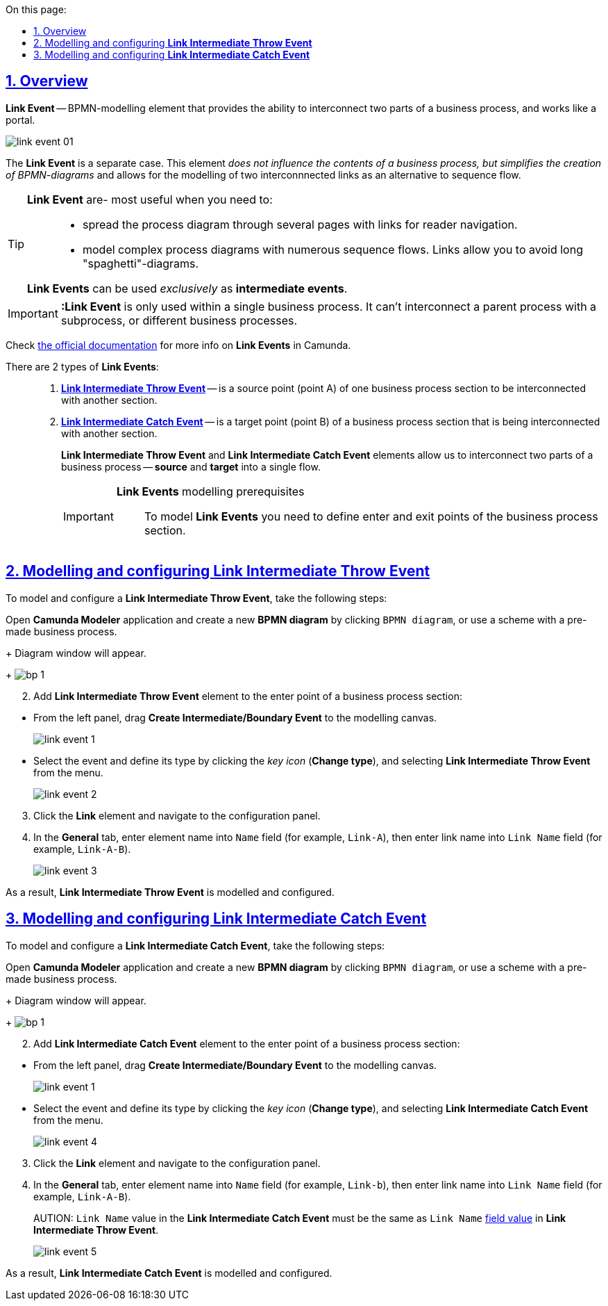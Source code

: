 :toc-title: On this page:
:toc: auto
:toclevels: 5
:experimental:
:sectnums:
:sectnumlevels: 5
:sectanchors:
:sectlinks:
:partnums:

//== Загальний опис
== Overview

//Подія «З'єднання» (*Link Event*) -- елемент BPMN-моделювання, який дозволяє поєднати дві частини бізнес-процесу і діє як портал.
*Link Event* -- BPMN-modelling element that provides the ability to interconnect two parts of a business process, and works like a portal.

image:bp-modeling/bp/bp-links/link-event-01.png[]

//Подія «З'єднання» є окремим випадком. Цей елемент жодним чином _не впливає на вміст бізнес-процесу, але полегшує процес створення BPMN-діаграм_ і надає можливість змоделювати два пов'язаних посилання як альтернативу потоку послідовності (sequence flow).
The *Link Event* is a separate case. This element _does not influence the contents of a business process, but simplifies the creation of BPMN-diagrams_ and allows for the modelling of two interconnnected links as an alternative to sequence flow.

[TIP]
====
//Події «З'єднання» є особливо корисними, коли необхідно: ::
*Link Event* are- most useful when you need to: ::

//* розподілити діаграму процесу на кількох сторінках. Посилання орієнтують читача з однієї сторінки на іншу.
* spread the process diagram through several pages with links for reader navigation.
//* змоделювати складні діаграми процесів з багатьма потоками послідовностей. Посилання допомагають уникнути того, що інакше могло б виглядати як довга «спагетті»-діаграма.
* model complex process diagrams with numerous sequence flows. Links allow you to avoid long "spaghetti"-diagrams.

//Події «З'єднання» можуть використовуватися _лише_ як проміжні події, тобто як *intermediate events*.
*Link Events* can be used _exclusively_ as *intermediate events*.
====

//IMPORTANT: Подія «З'єднання» *Link* застосовується тільки в рамках одного бізнес-процесу, тобто не може пов’язати батьківський процес та підпроцес або два та більше відокремлених бізнес-процеси.
IMPORTANT: *:Link Event* is only used within a single business process. It can't interconnect a parent process with a subprocess, or different business processes.

//TIP: Зверніться до https://camunda.com/bpmn/reference/#events-link[офіційного джерела] для отримання детальної інформації щодо використання подій «З'єднання» в Camunda.
Check https://camunda.com/bpmn/reference/#events-link[the official documentation] for more info on *Link Events* in Camunda.

//Виділяють 2 типи подій «З'єднання»: ::
There are 2 types of *Link Events*: ::

//. xref:#link-throw-event[*Подія, що ініціює з'єднання (Link Intermediate Throw Event)*] -- є вихідною точкою (точкою А) однієї секції бізнес-процесу для сполучення з іншою секцією бізнес-процесу.
. xref:#link-throw-event[*Link Intermediate Throw Event*] -- is a source point (point A) of one business process section to be interconnected with another section.
//. xref:#link-catch-event[*Подія з'єднання оброблювальна (Link Intermediate Catch Event)*] -- є вхідною точкою (точкою Б) секції бізнес-процесу, з якою сполучається інша секція бізнес-процесу.
. xref:#link-catch-event[*Link Intermediate Catch Event*] -- is a target point (point B) of a business process section that is being interconnected with another section.
+
//Елементи *Link Intermediate Throw Event* та *Link Intermediate Catch Event* надають можливість поєднувати дві частини бізнес-процесу -- *source* (вихідна точка) і *target* (вхідна точка) відповідно -- в єдиний потік.
*Link Intermediate Throw Event* and *Link Intermediate Catch Event* elements allow us to interconnect two parts of a business process -- *source* and *target* into a single flow.
+
[IMPORTANT]
====
//Передумови моделювання подій «З'єднання»::
*Link Events* modelling prerequisites::

//Для моделювання подій *Link* необхідно попередньо визначити точки входу та виходу секції бізнес-процесу.
To model *Link Events* you need to define enter and exit points of the business process section.
====

[#link-throw-event]
//== Моделювання та налаштування події, що ініціює з'єднання
== Modelling and configuring *Link Intermediate Throw Event*

//Для моделювання події, що ініціює з'єднання (*Link Intermediate Throw Event*), необхідно виконати наступні кроки:
To model and configure a *Link Intermediate Throw Event*, take the following steps:

//. Відкрийте додаток **Camunda Modeler** та створіть нову *діаграму BPMN*, натиснувши кнопку `BPMN diagram`, або використайте схему із готовим бізнес-процесом.
Open **Camunda Modeler** application and create a new *BPMN diagram* by clicking `BPMN diagram`, or use a scheme with a pre-made business process.
+
//В результаті з`явиться вікно діаграми.
Diagram window will appear.
+
image:registry-develop:bp-modeling/bp/modeling-instruction/bp-1.png[]

[start=2]
//. В точці виходу однієї із секцій бізнес-процесу додайте елемент *Link Intermediate Throw Event*:
. Add *Link Intermediate Throw Event* element to the enter point of a business process section:

//** З панелі інструментів, що знаходиться зліва, перетягніть елемент *Create Intermediate/Boundary Event* до панелі моделювання.
** From the left panel, drag *Create Intermediate/Boundary Event* to the modelling canvas.
+
image:bp-modeling/bp/bp-links/link-event-1.png[]

//** Виділіть подію, визначте її тип, натиснувши _іконку ключа_ (*Change type*) та обравши з меню пункт *Link Intermediate Throw Event*.
** Select the event and define its type by clicking the _key icon_ (*Change type*), and selecting *Link Intermediate Throw Event* from the menu.
+
image:bp-modeling/bp/bp-links/link-event-2.png[]

[start=3]
//. Натисніть елемент *Link* та перейдіть до панелі налаштувань.
. Click the *Link* element and navigate to the configuration panel.
//. На вкладці  *General*, у полі `Name` введіть ім’я елемента (наприклад, `Link-A`) та в полі `Link Name` введіть назву з’єднання (наприклад, `Link-A-B`).
. In the *General* tab, enter element name into `Name` field (for example, `Link-A`), then enter link name into `Link Name` field (for example, `Link-A-B`).
+
image:bp-modeling/bp/bp-links/link-event-3.png[]

//В результаті подія *Link Intermediate Throw Event* змодельована та налаштована.
As a result, *Link Intermediate Throw Event* is modelled and configured.

[#link-catch-event]
//== Моделювання та налаштування оброблювальної події «З'єднання»
== Modelling and configuring *Link Intermediate Catch Event*

//Для моделювання оброблювальної події «З'єднання» (*Link Intermediate Catch Event*), необхідно виконати наступні кроки:
To model and configure a *Link Intermediate Catch Event*, take the following steps:

Open **Camunda Modeler** application and create a new *BPMN diagram* by clicking `BPMN diagram`, or use a scheme with a pre-made business process.
+
//В результаті з`явиться вікно діаграми.
Diagram window will appear.
+
image:registry-develop:bp-modeling/bp/modeling-instruction/bp-1.png[]

[start=2]
//. В точці входу секції бізнес-процесу додайте елемент *Link Intermediate Catch Event*:
. Add *Link Intermediate Catch Event* element to the enter point of a business process section:

//** З панелі інструментів, що знаходиться зліва, перетягніть елемент *Create Intermediate/Boundary Event* до панелі моделювання.
** From the left panel, drag *Create Intermediate/Boundary Event* to the modelling canvas.
+
image:bp-modeling/bp/bp-links/link-event-1.png[]
//** Визначте тип події, натиснувши _іконку ключа_ (*Change type*) та обравши з меню пункт *Link Intermediate Catch Event*.
** Select the event and define its type by clicking the _key icon_ (*Change type*), and selecting *Link Intermediate Catch Event* from the menu.
+
image:bp-modeling/bp/bp-links/link-event-4.png[]

[start=3]
//. Натисніть елемент *Link* та перейдіть до панелі налаштувань.
. Click the *Link* element and navigate to the configuration panel.
//. На вкладці *General*, у полі `Name` введіть ім’я елемента (наприклад, `link-B`), та в полі `Link Name` введіть назву посилання (наприклад, `Link-A-B`).
. In the *General* tab, enter element name into `Name` field (for example, `Link-b`), then enter link name into `Link Name` field (for example, `Link-A-B`).
+
//CAUTION: Значення поля `Link Name` з *Link Intermediate Catch Event* має відповідати xref:#link-throw-event[значенню поля] `Link Name` із *Link Intermediate Throw Event*.
AUTION: `Link Name` value in the *Link Intermediate Catch Event* must be the same as `Link Name` xref:#link-throw-event[field value] in *Link Intermediate Throw Event*.
+
image:bp-modeling/bp/bp-links/link-event-5.png[]

//В результаті подія *Link Intermediate Catch Event* змодельована та налаштована.
As a result, *Link Intermediate Catch Event* is modelled and configured.